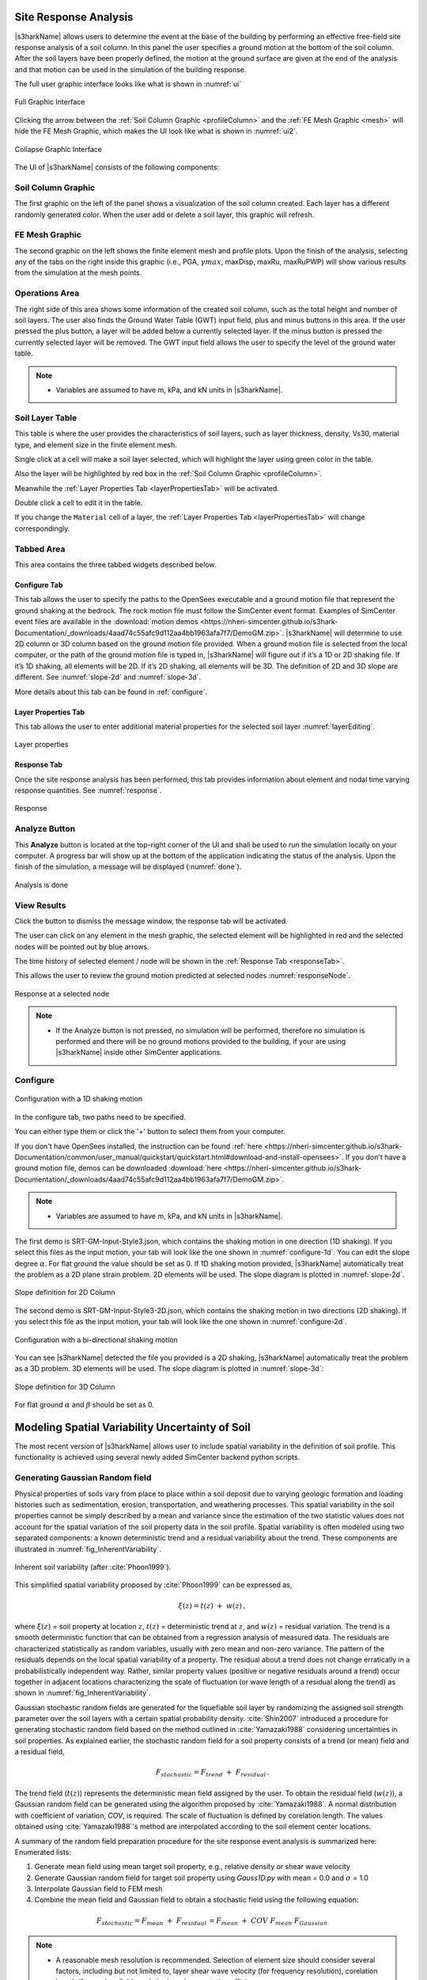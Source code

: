 .. _lbl-usageS3hark:

Site Response Analysis
--------------------------

|s3harkName| allows users to determine the event at the base of the building by performing an effective free-field site response analysis of a soil column. 
In this panel the user specifies a ground motion at the bottom of the soil column. 
After the soil layers have been properly defined, the motion at the ground surface are given at the end of the analysis 
and that motion can be used in the simulation of the building response.

The full user graphic interface looks like what is shown in :numref:`ui`

.. _ui:

.. figure:: ./figures/s3harkFigures/editing.png
	:align: center
	:figclass: align-center

	Full Graphic Interface

Clicking the arrow between the :ref:`Soil Column Graphic <profileColumn>` and the :ref:`FE Mesh Graphic <mesh>` will hide the FE Mesh Graphic, 
which makes the UI look like what is shown in :numref:`ui2`.

.. _ui2:

.. figure:: ./figures/s3harkFigures/editing2.png
	:align: center
	:figclass: align-center

	Collapse Graphic Interface 



The UI of |s3harkName| consists of the following components:

.. _profileColumn:

Soil Column Graphic
^^^^^^^^^^^^^^^^^^^^^^^^^^
The first graphic on the left of the panel shows a visualization of the soil column created. 
Each layer has a different randomly generated color.
When the user add or delete a soil layer, this graphic will refresh. 

.. _mesh:

FE Mesh Graphic
^^^^^^^^^^^^^^^^^^^^^^^^^^
The second graphic on the left shows the finite element mesh and profile plots. 
Upon the finish of the analysis, selecting any of the tabs on the right inside this graphic (i.e., PGA, :math:`\gamma max`, maxDisp, maxRu, maxRuPWP) 
will show various results from the simulation at the mesh points.

Operations Area
^^^^^^^^^^^^^^^^^^^^^^^^^^
The right side of this area shows some information of the created soil column, such as the total height and number of soil layers.
The user also finds the Ground Water Table (GWT) input field, plus and minus buttons in this area.
If the user pressed the plus button, a layer will be added below a currently selected layer. 
If the minus button is pressed the currently selected layer will be removed. 
The GWT input field allows the user to specify the level of the ground water table.

.. note:: 

   - Variables are assumed to have m, kPa, and kN units in |s3harkName|.

Soil Layer Table
^^^^^^^^^^^^^^^^^^^^^^^^^^
This table is where the user provides the characteristics of soil layers, such as layer thickness, density, Vs30, material type, and element size in the finite element mesh.

Single click at a cell will make a soil layer selected, which will highlight the layer using green color in the table.

Also the layer will be highlighted by red box in the :ref:`Soil Column Graphic <profileColumn>`.

Meanwhile the :ref:`Layer Properties Tab <layerPropertiesTab>` will be activated.

Double click a cell to edit it in the table.

If you change the ``Material`` cell of a layer, the :ref:`Layer Properties Tab <layerPropertiesTab>` will change correspondingly.

Tabbed Area
^^^^^^^^^^^^^^^^^^^^^^^^^^
This area contains the three tabbed widgets described below.

Configure Tab
""""""""""""""""
This tab allows the user to specify the paths to the OpenSees executable and a ground motion file that represent the ground shaking at the
bedrock. The rock motion file must follow the SimCenter event format. 
Examples of SimCenter event files are available in the :download:`motion demos <https://nheri-simcenter.github.io/s3hark-Documentation/_downloads/4aad74c55afc9d112aa4bb1963afa7f7/DemoGM.zip>`. 
|s3harkName| will determine to use 2D column or 3D column based on the ground motion file provided. 
When a ground motion file is selected from the local computer, or the path of the ground motion file is typed in, 
|s3harkName| will figure out if it’s a 1D or 2D shaking file. If it’s 1D shaking, all elements will be 2D. If it’s 2D shaking, 
all elements will be 3D. 
The definition of 2D and 3D slope are different. See :numref:`slope-2d` and :numref:`slope-3d`.

More details about this tab can be found in :ref:`configure`.

.. _layerPropertiesTab:

Layer Properties Tab
""""""""""""""""""""""""""""""""
This tab allows the user to enter additional material properties for the selected soil layer :numref:`layerEditing`.

.. _layerEditing:

.. figure:: ./figures/s3harkFigures/editing.png
	:align: center
	:figclass: align-center

	Layer properties

.. _responseTab:

Response Tab
""""""""""""""""
Once the site response analysis has been performed, this tab provides information about element and nodal time varying response quantities. See :numref:`response`.

.. _response:

.. figure:: ./figures/s3harkFigures/response.png
	:align: center
	:figclass: align-center

	Response


Analyze Button
^^^^^^^^^^^^^^^^^^^^^^^^^^
This **Analyze** button is located at the top-right corner of the UI and shall be used to run the simulation locally on your computer. 
A progress bar will show up at the bottom of the application indicating the status of the analysis. 
Upon the finish of the simulation, a message will be displayed (:numref:`done`). 

.. _done:

.. figure:: ./figures/s3harkFigures/analysis.png
	:align: center
	:figclass: align-center

	Analysis is done

View Results
^^^^^^^^^^^^^^^^^^^^^^^^^^
Click the button to dismiss the message window, the response tab will be activated.

The user can click on any element in the mesh graphic, the selected element will be highlighted in red and the selected nodes will be pointed out by blue arrows. 

The time history of selected element / node will be shown in the :ref:`Response Tab <responseTab>`.

This allows the user to review the ground motion predicted at selected nodes :numref:`responseNode`.

.. _responseNode:

.. figure:: ./figures/s3harkFigures/noderesponse.png
	:align: center
	:figclass: align-center

	Response at a selected node



.. note:: 

   - If the Analyze button is not pressed, no simulation will be performed,
     therefore no simulation is performed and there will be no ground motions provided to the building, if your are using |s3harkName| inside other SimCenter applications.



.. _configure:

Configure
^^^^^^^^^^^^^^^^^^^^^^^^^^



.. _configure-1d:

.. figure:: ./figures/s3harkFigures/configure-1d.png
	:align: center
	:figclass: align-center

	Configuration with a 1D shaking motion

In the configure tab, two paths need to be specified. 

You can either type them or click the '+' button to select them from your computer.

If you don't have OpenSees installed, the instruction can be found :ref:`here <https://nheri-simcenter.github.io/s3hark-Documentation/common/user_manual/quickstart/quickstart.html#download-and-install-opensees>`.
If you don't have a ground motion file, demos can be downloaded :download:`here <https://nheri-simcenter.github.io/s3hark-Documentation/_downloads/4aad74c55afc9d112aa4bb1963afa7f7/DemoGM.zip>`.

.. note:: 

   - Variables are assumed to have m, kPa, and kN units in |s3harkName|.    

The first demo is SRT-GM-Input-Style3.json, which contains the shaking motion in one direction (1D shaking). 
If you select this files as the input motion, your tab will look like the one shown in :numref:`configure-1d`. 
You can edit the slope degree :math:`\alpha`. For flat ground the value should be set as 0. 
If 1D shaking motion provided, |s3harkName| automatically treat the problem as a 2D plane strain problem. 
2D elements will be used. The slope diagram is plotted in :numref:`slope-2d`.

.. _slope-2d:

.. figure:: ./figures/s3harkFigures/slope2d.png
	:align: center
	:figclass: align-center

	Slope definition for 2D Column

The second demo is SRT-GM-Input-Style3-2D.json, which contains the shaking motion in two directions (2D shaking). 
If you select this file as the input motion, your tab will look like the one shown in :numref:`configure-2d`.


.. _configure-2d:

.. figure:: ./figures/s3harkFigures/configure-2d.png
	:align: center
	:figclass: align-center

	Configuration with a bi-directional shaking motion

You can see |s3harkName| detected the file you provided is a 2D shaking, 
|s3harkName| automatically treat the problem as a 3D problem. 
3D elements will be used. The slope diagram is plotted in :numref:`slope-3d`:


.. _slope-3d:

.. figure:: ./figures/s3harkFigures/slope3d.png
	:align: center
	:figclass: align-center

	Slope definition for 3D Column

For flat ground :math:`\alpha` and :math:`\beta` should be set as 0. 


Modeling Spatial Variability Uncertainty of Soil
-----------------------------------------------------------
The most recent version of |s3harkName| allows user to include spatial variability in the definition of soil profile.
This functionality is achieved using several newly added SimCenter backend python scripts.

Generating Gaussian Random field
^^^^^^^^^^^^^^^^^^^^^^^^^^^^^^^^^^^^^^
Physical properties of soils vary from place to place within a soil deposit due to varying geologic formation
and loading histories such as sedimentation, erosion, transportation, and weathering processes.
This spatial variability in the soil properties cannot be simply described by a mean and variance since
the estimation of the two statistic values does not account for the spatial variation of the soil property
data in the soil profile. Spatial variability is often modeled using two separated components: a known deterministic
trend and a residual variability about the trend. These components are illustrated in :numref:`fig_InherentVariability`.

.. _fig_InherentVariability:

.. figure:: ./figures/s3harkFigures/InherentVariability.png
    :scale: 60 %
    :align: center
    :figclass: align-center

    Inherent soil variability (after :cite:`Phoon1999`).

This simplified spatial variability proposed by :cite:`Phoon1999` can be expressed as,

.. math::

  \xi (z) = t(z) \; + \; w(z)\,,

where :math:`\xi(z)` = soil property at location :math:`z`, :math:`t(z)` = deterministic trend at :math:`z`, and :math:`w(z)` =
residual variation. The trend is a smooth deterministic function that can be obtained from a regression analysis of measured data.
The residuals are characterized statistically as random variables, usually with zero mean and non-zero variance.
The pattern of the residuals depends on the local spatial variability of a property. The residual about a trend
does not change erratically in a probabilistically independent way. Rather, similar property values (positive or
negative residuals around a trend) occur together in adjacent locations characterizing the scale of fluctuation
(or wave length of a residual along the trend) as shown in :numref:`fig_InherentVariability`.

Gaussian stochastic random fields are generated for the liquefiable soil layer by randomizing the assigned
soil strength parameter over the soil layers with a certain spatial probability density.
:cite:`Shin2007` introduced a procedure for generating stochastic random field based on the method outlined in
:cite:`Yamazaki1988` considering uncertainties in soil properties. As explained earlier, the stochastic random
field for a soil property consists of a trend (or mean) field and a residual field,

.. math::
  F_{stochastic} = F_{trend} \; + \; F_{residual} \,.

The trend field (:math:`t(z)`) represents the deterministic mean field assigned by the user. To obtain the
residual field (:math:`w(z)`), a Gaussian random field can be generated using the algorithm proposed by :cite:`Yamazaki1988`.
A normal distribution with coefficient of variation, *COV*, is required. The scale of fluctuation is defined by corelation
length. The values obtained using :cite:`Yamazaki1988`'s method are interpolated according to the soil element center locations.

A summary of the random field preparation procedure for the site response event analysis is summarized here:
Enumerated lists:

1. Generate mean field using mean target soil property, e.g., relative density or shear wave velocity
2. Generate Gaussian random field for target soil property using *Gauss1D.py* with mean = 0.0 and :math:`\sigma` = 1.0
3. Interpolate Gaussian field to FEM mesh
4. Combine the mean field and Gaussian field to obtain a stochastic field using the following equation:

.. math::
  F_{stochastic} = F_{mean} \; + \; F_{residual} \, = F_{mean} \; + \; COV \; F_{mean} \; F_{Gaussian}\,

.. note::
   - A reasonable mesh resolution is recommended. Selection of element size should consider several factors, including but not limited to, layer shear wave velocity (for frequency resolution), corelation length (for random field resolution), and computation efficiency.

Calibration of Constitutive Model
^^^^^^^^^^^^^^^^^^^^^^^^^^^^^^^^^^^^^^
Since soil properties, instead of material input parameters, are randomized, it is imperative to choose representative input parameters for constitutive models based on the random variable chosen by user.
An independent calibration process of constitutive model should be carried out carefully. Currently, a couple of pre-calibrated correlations are included in |s3harkName|, including PM4Sand and PDMY03 based on relative
density (:math:`D_R`). The detailed corelation can be found in *calibration.py*. The user is also encouraged to modify the script to include their own calibration of constitutive models.

Currently, three constitutive models are supported in |s3harkName| to have random field, namely, Elastic Isotropic (Elastic_Random), PM4Sand (PM4Sand_Random), and PDMY03 (PDMY03_Random). When these models are selected,
the analysis will be carried out using SimCenter workflow. As a result, profile and response plots are not updated inside |s3harkName|.

.. figure:: ./figures/s3harkFigures/Random_All.png
    :scale: 60 %
    :align: center
    :figclass: align-center

.. note::
   - Currently only **2D** plain-strain materials (including PDMY03 and ElasticIsotropic) are supported when using random field. Therefore, 1-component motion is required.

Elastic Isotropic
""""""""""""""""""""""""""""""""
Shear wave velocity (Vs) can be selected to be randomized for this material. Subsequently, Young's modulus is calculated based the stochastic shear velocity profile at the center of each element. No special calibration is required.

.. figure:: ./figures/s3harkFigures/Elastic_Random.png
    :scale: 60 %
    :align: center
    :figclass: align-center

.. note::
   - Vs is bounded between 50 and 1500 m/s in *calibration.py*


PM4Sand
""""""""""""""""""""""""""""""""
.. figure:: ./figures/s3harkFigures/PM4Sand_Random.png
    :scale: 60 %
    :align: center
    :figclass: align-center


The calibration of PM4Sand model is based on a parametric study using quoFEM :cite:`Chen2020a`. The calibration procedure for PM4Sand is straight forward for general sand-like soil behaviors as intended by the model developers.
When detailed laboratory tests results are available, the apparent relative density :math:`D_R` can be estimated using void ratio and measured :math:`e_{max}` and :math:`e_{min}`. However, as discussed in :cite:`boulanger2015pm4sand`,
:math:`D_R` is defined to bound the model response rather than a strict measured of relative density from maximum and minimum density tests. Therefore, the user can adjust its value as part of the calibration process, and the default
critical state line might need to be re-positioned by adjusting secondary parameters :math:`Q` and :math:`R`, as well. Nevertheless, the estimated :math:`D_R` provides a reasonable value, such that the resulting model response is also
reasonable. :math:`G_o` can be estimated using small-strain shear modulus estimation methods for different confining pressures. Once :math:`D_R` and :math:`G_o` are determined, :math:`h_{po}` can be calibrated iteratively by matching:
1) excess pore pressure evolution for a range of individual laboratory tests, and/or 2) specific values of :math:`CRR`. Additional secondary parameters can also be adjusted to fine tune the model response. For example, adjusting :math:`h_o`
can result in different modulus reduction curves.

On the other hand, when comprehensive laboratory tests are not available for specific sites, model calibration needs to be based on in-situ test data such as SPT blow count, CPT penetration resistance, or shear wave velocity (Vs).
For example, :math:`D_R` can be estimated by correlations to penetration resistances. :cite:`Idriss2008` recommended the following correlation to SPT,


.. math::
	D_R = \sqrt{\frac{(N_1)_{60}}{C_d}}\,,

where :math:`C_d` is recommended to be 46. For CPT, the following correlation can be used,


.. math::
	D_R = 0.465\Big(\frac{q_{c1N}}{C_{dq}}\Big)^{0.264} - 1.063\,,

where :math:`C_{dq}` is recommended to be 0.9.
The second primary input parameter :math:`G_o` can also be estimated from in-situ data. :cite:`boulanger2015pm4sand` modified the correlation by :cite:`Andrus2000` to constraint the extrapolation to very small :math:`(N_1)_{60}` values, as


.. math::
	V_{s1} = 85[(N_1)_{60} + 2.5] ^{0.25}\,.

Alternatively, a simpler expression can be used when combined with a range of typical densities as,


.. math::
	G_o = 167\sqrt{(N_1)_{60} + 2.5}\,.

Subsequently, :math:`h_{po}` can be calibrated to reproduce a specific value of :math:`CRR` that can be computed using liquefaction triggering models. Numerous liquefaction triggering models incorporating the simplified cyclic stress approach
have been proposed in the past such as :cite:`Youd2001`, :cite:`Cetin2004`, and :cite:`Idriss2008`. Once :math:`D_R`, :math:`G_o`, and :math:`CRR` are chosen, the modeler should iteratively vary the value of :math:`h_{po}` until the simulated
:math:`CRR` matches the targeted value. Interpolation and extrapolation are common when the variables are within or close to the range of existing calibrated sets of parameters. Secondary parameters are less common to be modified when only
in-situ data are available. This calibration process can become cumbersome when in-situ data show a large degree of variability and calibration has to be performed for each soil unit. To shed light on the calibration process under this circumstance,
a parametric study was conducted to establish a correlation among :math:`D_R`, :math:`G_o`, :math:`h_{po}`, and CRR, i.e., :math:`CRR = f(D_R, G_o, h_{po})`. The function, :math:`f`, should be solvable for :math:`h_{po}` when the other variables
are known and eventually yield :math:`h_{po} = g(CRR, D_R, G_o)`. This correlation is intended to provide a preliminary estimation of :math:`h_{po}` and simplify the iterative calibration process under selected :math:`D_R`, :math:`G_o`, and CRR,
especially when both SPT and :math:`V_s` data are available and the user wants to make :math:`G_o` independent to :math:`D_R`. For this purpose, the Dakota platform, run through the uqFEM (now quoFEM) tool was used in this parametric study.
uqFEM was modified to include UW MixedDriver tool. All the simulations were performed on the Texas Advanced Computing Center (http://www.tacc.utexas.edu) Stampede2 supercomputer made available through DesignSafe-ci.

Using this tool, :math:`D_R`, :math:`G_o`, and :math:`h_{po}` were varied while all the secondary parameters were kept of their default values (predefined by primary parameters and initial stresses). The Latin Hypercube Sampling (LHS) method was
used to generate near-random variables. Each of these three variables was assigned an independent uniform distribution between minimum and maximum values. The range of these variables was chosen to cover a reasonable range of scenarios and can be
extended in future studies. :math:`D_R` was set to be between 0.2 to 0.9, :math:`G_o` between :math:`250` to :math:`1200`, and :math:`h_{po}` between :math:`0.05` to :math:`1.2`. A total of one million samples were generated. For each set of parameters,
Dakota ran MixedDriver to simulate undrained cyclic simple shear tests for 15 different CSRs ranging from :math:`0.05` to :math:`0.8` to produce smooth cyclic strength curves. A total of three initial conditions were
considered: initial effective vertical stress :math:`\sigma_v' = 1 ~atm.` with :math:`K_0` equal to 0.5 and 1.0, respectively, and :math:`\sigma_v' = 2~atm.` with :math:`K_0` equal to 0.5. The analyses were capped at 350 uniform cycles. Once all 15 simulated
CDSS tests were done, a python script was called by Dakota to calculate the number of cycles to reach liquefaction; which was defined as the number of cycles required to reach a single amplitude (SA) shear strain of 3\% as recommended by :cite:`Ishihara1993`.
Number of cycles to reach 1\% and 2\% SA and the slope (-b) and intercept (a) of the CSR curves (:cite:`Idriss2008`) in logarithmic scale were also recorded. The number of cycles were rounded up to the nearest half. Then a cyclic strength curve was
interpolated to calculate the Cyclic Resistance Ratio, CRR, which was determined as the CSR corresponding to 15 cycles. CRRs were bounded between 0.05 and 0.5 for interpolation accuracy.

The results were processed through a linear regression analysis using \textit{Matlab} to find the correlation between the input, :math:`D_R`, :math:`h_{po}` and :math:`G_o`, and the output CRR. Different combination of terms were explored and the following
format produced the largest :math:`R^2`,

.. math::
  \begin{split}
  CRR_{3\%, K_0 = 0.5}  = & 0.1282 - 0.4952D_R - 5.0565\times10^{-5}G_o + 0.0749h_{po} + 1.4665\times10^{-4}D_RG_o \\
 & + 0.1323D_Rh_{po} + 0.7252D_R^2 - 0.0636h_{po}^2 \,,
  \end{split}

with :math:`R^2 = 0.989`. In this equation :math:`D_R` is in fraction. CRRs using criteria of :math:`1\%` and :math:`2\%` SA as well as for other :math:`\sigma_v'` and :math:`K_0` were also analyzed. More results can be found in :cite:`Chen2020a`.
It should be noted that the magnitude of these coefficients depends directly on the scale of the selected variables and smaller coefficients don't necessary imply less important features. For example, :math:`G_o` is approximately three orders
of magnitude larger than :math:`D_R`, which leads to much smaller coefficients for it.

Then this equation can be rearranged to isolate :math:`h_{po}`,

.. math::
    ah_{po}^2 + bh_{po}+c = 0\,,

where :math:`a = 0.0636`, :math:`b =  -0.0749 - 0.1323D_R`, and :math:`c = - 0.1282 + 0.4952D_R + 5.0565\times10^{-5}G_o - 1.4665\times10^{-4}D_RG_o - 0.7252D_R^2 + CRR_{3\%, K_0 = 0.5}`. This correlation becomes a quadratic equation for
:math:`h_{po}` that can be solved for two real roots for :math:`h_{po}` when values of :math:`D_R`, :math:`G_o`, and :math:`CRR` are given. The lesser root is the one that can be paired with :math:`D_R` and :math:`G_o` to yield the desired
CRR in a calibration process. The predictive equation can be used to provide good initial :math:`h_{po}` values and speed up the calibration process.

.. note::
   - :math:`D_R` is bounded between 0.2 and 0.95 in *calibration.py*


PressureDenpendentMultiYield03
""""""""""""""""""""""""""""""""
.. figure:: ./figures/s3harkFigures/PDMY03_Random.png
    :scale: 60 %
    :align: center
    :figclass: align-center

PressureDenpendentMultiYield03 is updated from PressureDenpendentMultiYield02, that was developed for liquefaction and cyclic mobility, to comply with the established guidelines on the dependence of liquefaction triggering to the number of loading cycles,
effective overburden stress (:math:`K\sigma`), and static shear stress (:math:`K\alpha`). The model has been improved with new flow rules to better capture contraction and dilation in sands and has been implemented as PDMY03 in OpenSees. In |s3harkName|, the calibration of PDMY03
model is based on interpolating pre calibrated parameter sets for various of relative densities.


.. figure:: ./figures/s3harkFigures/Pdmy03_parameters.png
    :scale: 100 %
    :align: center
    :figclass: align-center

    Calibrated parameters for PDMY03 (after :cite:`Khosravifar2018`).

.. note::
   - :math:`D_R` is bounded between 0.33 and 0.87 in *calibration.py*